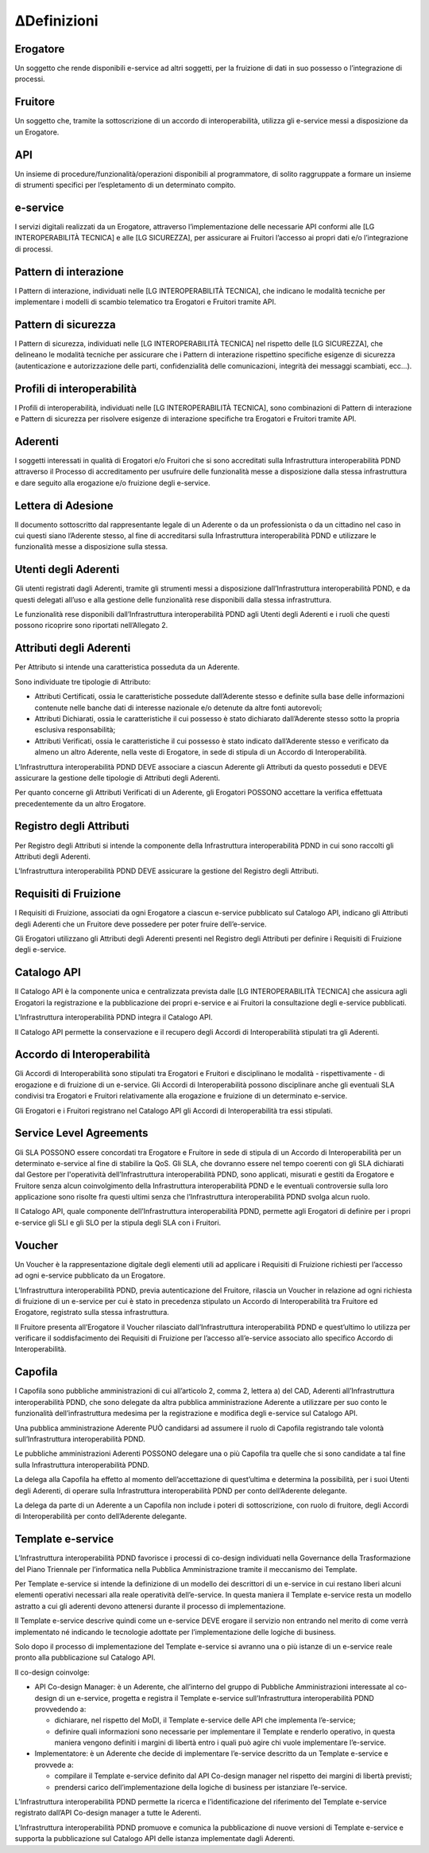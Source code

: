 ∆Definizioni
===========

Erogatore
---------

Un soggetto che rende disponibili e-service ad altri soggetti, per la 
fruizione di dati in suo possesso o l’integrazione di processi.

Fruitore
--------

Un soggetto che, tramite la sottoscrizione di un accordo di interoperabilità, 
utilizza gli e-service messi a disposizione da un Erogatore.

API
---

Un insieme di procedure/funzionalità/operazioni disponibili al programmatore, 
di solito raggruppate a formare un insieme di strumenti specifici per 
l’espletamento di un determinato compito. 

e-service
---------

I servizi digitali realizzati da un Erogatore, attraverso l’implementazione 
delle necessarie API conformi alle [LG INTEROPERABILITÀ TECNICA] e alle 
[LG SICUREZZA], per assicurare ai Fruitori l’accesso ai propri dati e/o 
l’integrazione di processi.

Pattern di interazione
----------------------

I Pattern di interazione, individuati nelle [LG INTEROPERABILITÀ TECNICA], 
che indicano le modalità tecniche per implementare i modelli di scambio 
telematico tra Erogatori e Fruitori tramite API.

Pattern di sicurezza
--------------------

I Pattern di sicurezza, individuati nelle [LG INTEROPERABILITÀ TECNICA] 
nel rispetto delle [LG SICUREZZA], che delineano le modalità tecniche 
per assicurare che i Pattern di interazione rispettino specifiche esigenze 
di sicurezza (autenticazione e autorizzazione delle parti, confidenzialità 
delle comunicazioni, integrità dei messaggi scambiati, ecc...).

Profili di interoperabilità
---------------------------

I Profili di interoperabilità, individuati nelle [LG INTEROPERABILITÀ TECNICA], 
sono combinazioni di Pattern di interazione e Pattern di sicurezza per 
risolvere esigenze di interazione specifiche tra Erogatori e Fruitori 
tramite API.

Aderenti
--------

I soggetti interessati in qualità di Erogatori e/o Fruitori che si sono 
accreditati sulla Infrastruttura interoperabilità PDND attraverso il 
Processo di accreditamento per usufruire delle funzionalità messe a disposizione 
dalla stessa infrastruttura e dare seguito alla erogazione e/o fruizione 
degli e-service.

Lettera di Adesione
-------------------

Il documento sottoscritto dal rappresentante legale di un Aderente o da 
un professionista o da un cittadino nel caso in cui questi siano l’Aderente 
stesso, al fine di accreditarsi sulla Infrastruttura interoperabilità 
PDND e utilizzare le funzionalità messe a disposizione sulla stessa. 

Utenti degli Aderenti
---------------------

Gli utenti registrati dagli Aderenti, tramite gli strumenti messi a disposizione 
dall’Infrastruttura interoperabilità PDND, e da questi delegati all’uso 
e alla gestione delle funzionalità rese disponibili dalla stessa infrastruttura.

Le funzionalità rese disponibili dall’Infrastruttura interoperabilità 
PDND agli Utenti degli Aderenti e i ruoli che questi possono ricoprire 
sono riportati nell’Allegato 2.

Attributi degli Aderenti
------------------------

Per Attributo si intende una caratteristica posseduta da un Aderente.

Sono individuate tre tipologie di Attributo:

- Attributi Certificati, ossia le caratteristiche possedute dall’Aderente 
  stesso e definite sulla base delle informazioni contenute nelle banche 
  dati di interesse nazionale e/o detenute da altre fonti autorevoli;

- Attributi Dichiarati, ossia le caratteristiche il cui possesso è stato 
  dichiarato dall’Aderente stesso sotto la propria esclusiva responsabilità;

- Attributi Verificati, ossia le caratteristiche il cui possesso è stato 
  indicato dall’Aderente stesso e verificato da almeno un altro Aderente, 
  nella veste di Erogatore, in sede di stipula di un Accordo di Interoperabilità.

L’Infrastruttura interoperabilità PDND DEVE associare a ciascun Aderente 
gli Attributi da questo posseduti e DEVE assicurare la gestione delle 
tipologie di Attributi degli Aderenti.

Per quanto concerne gli Attributi Verificati di un Aderente, gli Erogatori 
POSSONO accettare la verifica effettuata precedentemente da un altro Erogatore.

Registro degli Attributi
------------------------

Per Registro degli Attributi si intende la componente della Infrastruttura 
interoperabilità PDND in cui sono raccolti gli Attributi degli Aderenti. 

L’Infrastruttura interoperabilità PDND DEVE assicurare la gestione del 
Registro degli Attributi.

Requisiti di Fruizione
----------------------

I Requisiti di Fruizione, associati da ogni Erogatore a ciascun e-service 
pubblicato sul Catalogo API, indicano gli Attributi degli Aderenti che 
un Fruitore deve possedere per poter fruire dell’e-service.

Gli Erogatori utilizzano gli  Attributi degli Aderenti presenti nel Registro 
degli Attributi per definire i Requisiti di Fruizione degli e-service.

Catalogo API
------------

Il Catalogo API è la componente unica e centralizzata prevista dalle 
[LG INTEROPERABILITÀ TECNICA] che assicura agli Erogatori la registrazione 
e la pubblicazione dei propri e-service e ai Fruitori la consultazione 
degli e-service pubblicati.

L'Infrastruttura interoperabilità PDND integra il Catalogo API.


Il Catalogo API permette la conservazione e il recupero degli Accordi 
di Interoperabilità stipulati tra gli Aderenti. 

Accordo di Interoperabilità
---------------------------

Gli Accordi di Interoperabilità sono stipulati tra Erogatori e Fruitori 
e disciplinano le modalità - rispettivamente - di erogazione e di fruizione 
di un e-service. Gli Accordi di Interoperabilità possono disciplinare 
anche gli eventuali SLA condivisi tra Erogatori e Fruitori relativamente 
alla erogazione e fruizione di un determinato e-service.

Gli Erogatori e i Fruitori registrano nel Catalogo API gli Accordi di 
Interoperabilità tra essi stipulati.

Service Level Agreements
------------------------

Gli SLA POSSONO essere concordati tra Erogatore e Fruitore in sede di 
stipula di un Accordo di Interoperabilità per un determinato e-service 
al fine di stabilire la QoS. Gli SLA, che dovranno essere nel tempo coerenti 
con gli SLA dichiarati dal Gestore per l'operatività dell’Infrastruttura 
interoperabilità PDND,  sono applicati, misurati e gestiti da Erogatore e 
Fruitore senza alcun coinvolgimento della Infrastruttura interoperabilità 
PDND e le eventuali controversie sulla loro applicazione sono risolte 
fra questi ultimi senza che l’Infrastruttura interoperabilità PDND svolga 
alcun ruolo. 

Il Catalogo API, quale componente dell’Infrastruttura interoperabilità 
PDND, permette agli Erogatori di definire per i propri e-service gli SLI 
e gli SLO per la stipula degli SLA con i Fruitori. 

Voucher
-------

Un Voucher è la rappresentazione digitale degli elementi utili ad applicare 
i Requisiti di Fruizione richiesti per l’accesso ad ogni e-service pubblicato 
da un Erogatore.

L’Infrastruttura interoperabilità PDND, previa autenticazione del Fruitore, 
rilascia un Voucher in relazione ad ogni richiesta di fruizione di un 
e-service per cui è stato in precedenza stipulato un Accordo di Interoperabilità 
tra Fruitore ed Erogatore, registrato sulla stessa infrastruttura.

Il Fruitore presenta all’Erogatore il Voucher rilasciato dall’Infrastruttura 
interoperabilità PDND e quest’ultimo lo utilizza per verificare il soddisfacimento 
dei Requisiti di Fruizione per l’accesso all’e-service associato allo 
specifico Accordo di Interoperabilità.

Capofila
--------

I Capofila sono pubbliche amministrazioni di cui all’articolo 2, comma 2, 
lettera a) del CAD, Aderenti all’Infrastruttura interoperabilità PDND, 
che sono delegate da altra pubblica amministrazione Aderente a utilizzare 
per suo conto le funzionalità dell’infrastruttura medesima per la registrazione 
e modifica degli e-service sul Catalogo API.

Una pubblica amministrazione Aderente PUÒ candidarsi ad assumere il ruolo 
di Capofila registrando tale volontà sull’Infrastruttura interoperabilità 
PDND.

Le pubbliche amministrazioni Aderenti POSSONO delegare una o più Capofila 
tra quelle che si sono candidate a tal fine sulla Infrastruttura interoperabilità 
PDND.  

La delega alla Capofila ha effetto al momento dell’accettazione di quest’ultima 
e determina la possibilità, per i suoi Utenti degli Aderenti, di operare 
sulla Infrastruttura interoperabilità PDND per conto dell’Aderente delegante.

La delega da parte di un Aderente a un Capofila non include i poteri di 
sottoscrizione, con ruolo di fruitore, degli Accordi di Interoperabilità 
per conto dell’Aderente delegante.

Template e-service
------------------

L’Infrastruttura interoperabilità PDND favorisce i processi di co-design 
individuati nella Governance della Trasformazione del Piano Triennale 
per l’informatica nella Pubblica Amministrazione tramite il meccanismo 
dei Template.

Per Template e-service si intende la definizione di un modello dei descrittori 
di un e-service in cui restano liberi alcuni elementi operativi necessari 
alla reale operatività dell’e-service. In questa maniera il Template e-service 
resta un modello astratto a cui gli aderenti devono attenersi durante 
il processo di implementazione. 

Il Template e-service descrive quindi come un e-service DEVE erogare il 
servizio non entrando nel merito di come verrà implementato né indicando 
le tecnologie adottate per l’implementazione delle logiche di business.

Solo dopo il processo di implementazione del Template e-service si avranno 
una o più istanze di un e-service reale pronto alla pubblicazione sul 
Catalogo API.

Il co-design coinvolge:

- API Co-design Manager: è un Aderente, che all’interno del gruppo di 
  Pubbliche Amministrazioni interessate al co-design di un e-service, 
  progetta e registra il Template e-service sull’Infrastruttura interoperabilità 
  PDND provvedendo a: 

  - dichiarare, nel rispetto del MoDI, il Template e-service delle API 
    che implementa l’e-service;

  - definire quali informazioni sono necessarie per implementare il Template 
    e renderlo operativo, in questa maniera vengono definiti i margini 
    di libertà entro i quali può agire chi vuole implementare l’e-service.

- Implementatore: è un Aderente che decide di implementare l’e-service 
  descritto da un Template e-service e provvede a:

  - compilare il Template e-service definito dal API Co-design manager 
    nel rispetto dei margini di libertà previsti;     

  - prendersi carico dell’implementazione della logiche di business per 
    istanziare l’e-service. 

L’Infrastruttura interoperabilità PDND permette la ricerca e l’identificazione 
del riferimento del Template e-service registrato dall’API Co-design manager 
a tutte le Aderenti.

L’Infrastruttura interoperabilità PDND promuove e comunica la pubblicazione 
di nuove versioni di Template e-service e supporta la pubblicazione sul 
Catalogo API delle istanza implementate dagli Aderenti.

.. forum_italia::
   :topic_id: 26413
   :scope: document
